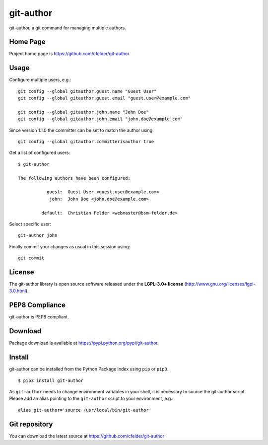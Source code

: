 git-author
==========

.. image:: https://img.shields.io/pypi/v/git-author.svg
    :target: https://pypi.python.org/pypi/git-author
    :alt: Latest Version

.. image:: https://img.shields.io/pypi/l/git-author.svg
    :target: https://pypi.python.org/pypi/git-author
    :alt: License

| git-author, a git command for managing multiple authors.


Home Page
---------

Project home page is https://github.com/cfelder/git-author


Usage
-----

Configure multiple users, e.g.::

    git config --global gitauthor.guest.name "Guest User"
    git config --global gitauthor.guest.email "guest.user@example.com"

    git config --global gitauthor.john.name "John Doe"
    git config --global gitauthor.john.email "john.doe@example.com"

Since version 1.1.0 the committer can be set to match the author using::

    git config --global gitauthor.committerisauthor true

Get a list of configured users::

    $ git-author

    The following authors have been configured:

               guest:  Guest User <guest.user@example.com>
                john:  John Doe <john.doe@example.com>

             default:  Christian Felder <webmaster@bsm-felder.de>

Select specific user::

    git-author john

Finally commit your changes as usual in this session using::

    git commit


License
-------

The git-author library is open source software released under the
**LGPL-3.0+ license** (http://www.gnu.org/licenses/lgpl-3.0.html).


PEP8 Compliance
---------------

git-author is PEP8 compliant.


Download
--------

Package download is available at https://pypi.python.org/pypi/git-author.


Install
-------

git-author can be installed from the Python Package Index using ``pip`` or
``pip3``. ::

   $ pip3 install git-author

As ``git-author`` needs to change environment variables in your shell, it is
necessary to source the git-author script. Please add an alias pointing to
the ``git-author`` script to your environment, e.g.::

    alias git-author='source /usr/local/bin/git-author'


Git repository
--------------

You can download the latest source at https://github.com/cfelder/git-author

